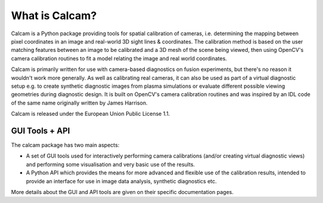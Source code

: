 =================
What is Calcam?
=================

Calcam is a Python package providing tools for spatial calibration of cameras, i.e. determining the mapping between pixel coordinates in an image and real-world 3D sight lines & coordinates. The calibration method is based on the user matching features between an image to be calibrated and a 3D mesh of the scene being viewed, then using OpenCV's camera calibration routines to fit a model relating the image and real world coordinates.

Calcam is primarily written for use with camera-based diagnostics on fusion experiments, but there's no reason it wouldn't work more generally. As well as calibrating real cameras, it can also be used as part of a virtual diagnostic setup e.g. to create synthetic diagnostic images from plasma simulations or evaluate different possible viewing geometries during diagnostic design. It is built on OpenCV's camera calibration routines and was inspired by an IDL code of the same name originally written by James Harrison.

Calcam is released under the European Union Public License 1.1.


GUI Tools + API
-----------------

The calcam package has two main aspects:

- A set of GUI tools used for interactively performing camera calibrations (and/or creating virtual diagnostic views) and performing some visualisation and very basic use of the results. 

- A Python API which provides the means for more advanced and flexible use of the calibration results, intended to provide an interface for use in image data analysis, synthetic diagnostics etc.

More details about the GUI and API tools are given on their specific documentation pages.